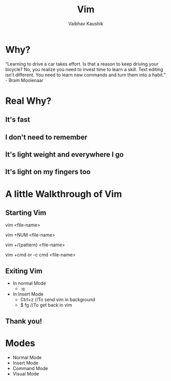 #+AUTHOR:Vaibhav Kaushik
#+TITLE:Vim
#+EMAIL:vaibhavkaushik@disroot.org
#+OPTIONS: toc:nil num:nil
#+REVEAL_THEME: night
* Why?
  “Learning to drive a car takes effort. Is that a reason to keep driving your bicycle?
  No, you realize you need to invest time to learn a skill. Text editing isn’t different.
  You need to learn new commands and turn them into a habit.” - Bram Moolenaar
* Real Why?
** It's fast
** I don't need to remember
** It's light weight and everywhere I go
** It's light on my fingers too
* A little Walkthrough of Vim
** Starting Vim
  vim <file-name>

  vim +NUM <file-name>
   
  vim +/{pattern} <file-name>

  vim +cmd or -c cmd <file-name>
** Exiting Vim
  * In normal Mode
    - :q
  * In Insert Mode  
    - Ctrl+z //To send vim in background
    - $ fg //To get back in vim
** Thank you!
* Modes
  * Normal Mode
  * Insert Mode
  * Command Mode
  * Visual Mode


